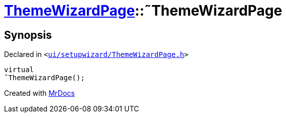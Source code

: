 [#ThemeWizardPage-2destructor]
= xref:ThemeWizardPage.adoc[ThemeWizardPage]::&tilde;ThemeWizardPage
:relfileprefix: ../
:mrdocs:


== Synopsis

Declared in `&lt;https://github.com/PrismLauncher/PrismLauncher/blob/develop/launcher/ui/setupwizard/ThemeWizardPage.h#L32[ui&sol;setupwizard&sol;ThemeWizardPage&period;h]&gt;`

[source,cpp,subs="verbatim,replacements,macros,-callouts"]
----
virtual
&tilde;ThemeWizardPage();
----



[.small]#Created with https://www.mrdocs.com[MrDocs]#
